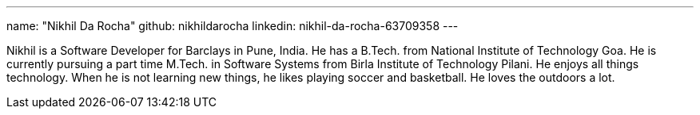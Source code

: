 ---
name: "Nikhil Da Rocha"
github: nikhildarocha
linkedin: nikhil-da-rocha-63709358
---

Nikhil is a Software Developer for Barclays in Pune, India.
He has a B.Tech. from National Institute of Technology Goa.
He is currently pursuing a part time M.Tech. in Software Systems from Birla Institute of Technology Pilani.
He enjoys all things technology.
When he is not learning new things, he likes playing soccer and basketball.
He loves the outdoors a lot.

